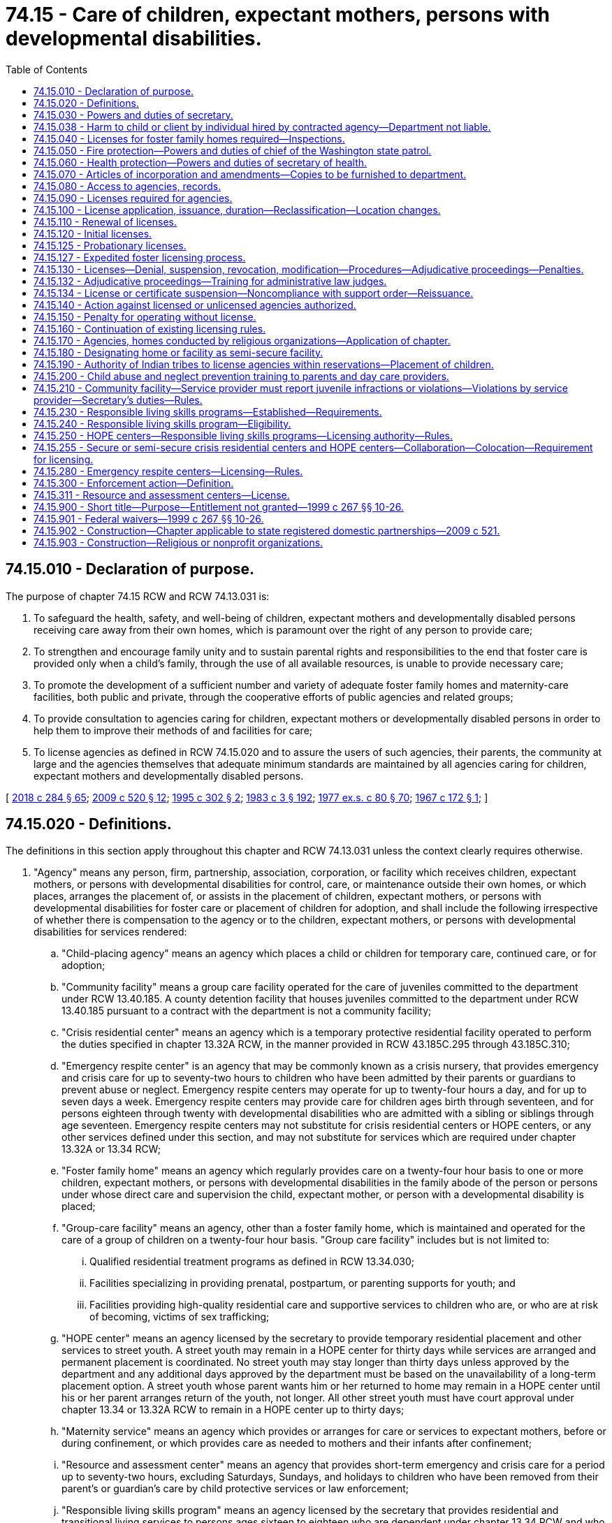 = 74.15 - Care of children, expectant mothers, persons with developmental disabilities.
:toc:

== 74.15.010 - Declaration of purpose.
The purpose of chapter 74.15 RCW and RCW 74.13.031 is:

. To safeguard the health, safety, and well-being of children, expectant mothers and developmentally disabled persons receiving care away from their own homes, which is paramount over the right of any person to provide care;

. To strengthen and encourage family unity and to sustain parental rights and responsibilities to the end that foster care is provided only when a child's family, through the use of all available resources, is unable to provide necessary care;

. To promote the development of a sufficient number and variety of adequate foster family homes and maternity-care facilities, both public and private, through the cooperative efforts of public agencies and related groups;

. To provide consultation to agencies caring for children, expectant mothers or developmentally disabled persons in order to help them to improve their methods of and facilities for care;

. To license agencies as defined in RCW 74.15.020 and to assure the users of such agencies, their parents, the community at large and the agencies themselves that adequate minimum standards are maintained by all agencies caring for children, expectant mothers and developmentally disabled persons.

[ http://lawfilesext.leg.wa.gov/biennium/2017-18/Pdf/Bills/Session%20Laws/Senate/6407.SL.pdf?cite=2018%20c%20284%20§%2065[2018 c 284 § 65]; http://lawfilesext.leg.wa.gov/biennium/2009-10/Pdf/Bills/Session%20Laws/House/2106-S2.SL.pdf?cite=2009%20c%20520%20§%2012[2009 c 520 § 12]; http://lawfilesext.leg.wa.gov/biennium/1995-96/Pdf/Bills/Session%20Laws/House/1906-S.SL.pdf?cite=1995%20c%20302%20§%202[1995 c 302 § 2]; http://leg.wa.gov/CodeReviser/documents/sessionlaw/1983c3.pdf?cite=1983%20c%203%20§%20192[1983 c 3 § 192]; http://leg.wa.gov/CodeReviser/documents/sessionlaw/1977ex1c80.pdf?cite=1977%20ex.s.%20c%2080%20§%2070[1977 ex.s. c 80 § 70]; http://leg.wa.gov/CodeReviser/documents/sessionlaw/1967c172.pdf?cite=1967%20c%20172%20§%201[1967 c 172 § 1]; ]

== 74.15.020 - Definitions.
The definitions in this section apply throughout this chapter and RCW 74.13.031 unless the context clearly requires otherwise.

. "Agency" means any person, firm, partnership, association, corporation, or facility which receives children, expectant mothers, or persons with developmental disabilities for control, care, or maintenance outside their own homes, or which places, arranges the placement of, or assists in the placement of children, expectant mothers, or persons with developmental disabilities for foster care or placement of children for adoption, and shall include the following irrespective of whether there is compensation to the agency or to the children, expectant mothers, or persons with developmental disabilities for services rendered:

.. "Child-placing agency" means an agency which places a child or children for temporary care, continued care, or for adoption;

.. "Community facility" means a group care facility operated for the care of juveniles committed to the department under RCW 13.40.185. A county detention facility that houses juveniles committed to the department under RCW 13.40.185 pursuant to a contract with the department is not a community facility;

.. "Crisis residential center" means an agency which is a temporary protective residential facility operated to perform the duties specified in chapter 13.32A RCW, in the manner provided in RCW 43.185C.295 through 43.185C.310;

.. "Emergency respite center" is an agency that may be commonly known as a crisis nursery, that provides emergency and crisis care for up to seventy-two hours to children who have been admitted by their parents or guardians to prevent abuse or neglect. Emergency respite centers may operate for up to twenty-four hours a day, and for up to seven days a week. Emergency respite centers may provide care for children ages birth through seventeen, and for persons eighteen through twenty with developmental disabilities who are admitted with a sibling or siblings through age seventeen. Emergency respite centers may not substitute for crisis residential centers or HOPE centers, or any other services defined under this section, and may not substitute for services which are required under chapter 13.32A or 13.34 RCW;

.. "Foster family home" means an agency which regularly provides care on a twenty-four hour basis to one or more children, expectant mothers, or persons with developmental disabilities in the family abode of the person or persons under whose direct care and supervision the child, expectant mother, or person with a developmental disability is placed;

.. "Group-care facility" means an agency, other than a foster family home, which is maintained and operated for the care of a group of children on a twenty-four hour basis. "Group care facility" includes but is not limited to:

... Qualified residential treatment programs as defined in RCW 13.34.030;

... Facilities specializing in providing prenatal, postpartum, or parenting supports for youth; and

... Facilities providing high-quality residential care and supportive services to children who are, or who are at risk of becoming, victims of sex trafficking;

.. "HOPE center" means an agency licensed by the secretary to provide temporary residential placement and other services to street youth. A street youth may remain in a HOPE center for thirty days while services are arranged and permanent placement is coordinated. No street youth may stay longer than thirty days unless approved by the department and any additional days approved by the department must be based on the unavailability of a long-term placement option. A street youth whose parent wants him or her returned to home may remain in a HOPE center until his or her parent arranges return of the youth, not longer. All other street youth must have court approval under chapter 13.34 or 13.32A RCW to remain in a HOPE center up to thirty days;

.. "Maternity service" means an agency which provides or arranges for care or services to expectant mothers, before or during confinement, or which provides care as needed to mothers and their infants after confinement;

.. "Resource and assessment center" means an agency that provides short-term emergency and crisis care for a period up to seventy-two hours, excluding Saturdays, Sundays, and holidays to children who have been removed from their parent's or guardian's care by child protective services or law enforcement;

.. "Responsible living skills program" means an agency licensed by the secretary that provides residential and transitional living services to persons ages sixteen to eighteen who are dependent under chapter 13.34 RCW and who have been unable to live in his or her legally authorized residence and, as a result, the minor lived outdoors or in another unsafe location not intended for occupancy by the minor. Dependent minors ages fourteen and fifteen may be eligible if no other placement alternative is available and the department approves the placement;

.. "Service provider" means the entity that operates a community facility.

. "Agency" shall not include the following:

.. Persons related to the child, expectant mother, or person with developmental disability in the following ways:

... Any blood relative, including those of half-blood, and including first cousins, second cousins, nephews or nieces, and persons of preceding generations as denoted by prefixes of grand, great, or great-great;

... Stepfather, stepmother, stepbrother, and stepsister;

... A person who legally adopts a child or the child's parent as well as the natural and other legally adopted children of such persons, and other relatives of the adoptive parents in accordance with state law;

... Spouses of any persons named in (a)(i), (ii), or (iii) of this subsection (2), even after the marriage is terminated;

.. Relatives, as named in (a)(i), (ii), (iii), or (iv) of this subsection (2), of any half sibling of the child; or

.. Extended family members, as defined by the law or custom of the Indian child's tribe or, in the absence of such law or custom, a person who has reached the age of eighteen and who is the Indian child's grandparent, aunt or uncle, brother or sister, brother-in-law or sister-in-law, niece or nephew, first or second cousin, or stepparent who provides care in the family abode on a twenty-four-hour basis to an Indian child as defined in 25 U.S.C. Sec. 1903(4);

.. Persons who are legal guardians of the child, expectant mother, or persons with developmental disabilities;

.. Persons who care for a neighbor's or friend's child or children, with or without compensation, where the parent and person providing care on a twenty-four-hour basis have agreed to the placement in writing and the state is not providing any payment for the care;

.. A person, partnership, corporation, or other entity that provides placement or similar services to exchange students or international student exchange visitors or persons who have the care of an exchange student in their home;

.. A person, partnership, corporation, or other entity that provides placement or similar services to international children who have entered the country by obtaining visas that meet the criteria for medical care as established by the United States citizenship and immigration services, or persons who have the care of such an international child in their home;

.. Schools, including boarding schools, which are engaged primarily in education, operate on a definite school year schedule, follow a stated academic curriculum, accept only school-age children and do not accept custody of children;

.. Hospitals licensed pursuant to chapter 70.41 RCW when performing functions defined in chapter 70.41 RCW, nursing homes licensed under chapter 18.51 RCW and assisted living facilities licensed under chapter 18.20 RCW;

.. Licensed physicians or lawyers;

.. Facilities approved and certified under chapter 71A.22 RCW;

.. Any agency having been in operation in this state ten years prior to June 8, 1967, and not seeking or accepting moneys or assistance from any state or federal agency, and is supported in part by an endowment or trust fund;

.. Persons who have a child in their home for purposes of adoption, if the child was placed in such home by a licensed child-placing agency, an authorized public or tribal agency or court or if a replacement report has been filed under chapter 26.33 RCW and the placement has been approved by the court;

.. An agency operated by any unit of local, state, or federal government or an agency licensed by an Indian tribe pursuant to RCW 74.15.190;

.. A maximum or medium security program for juvenile offenders operated by or under contract with the department;

.. An agency located on a federal military reservation, except where the military authorities request that such agency be subject to the licensing requirements of this chapter;

.. [Empty]
... A host home program, and host home, operated by a tax exempt organization for youth not in the care of or receiving services from the department, if that program: (A) Recruits and screens potential homes in the program, including performing background checks on individuals over the age of eighteen residing in the home through the Washington state patrol or equivalent law enforcement agency and performing physical inspections of the home; (B) screens and provides case management services to youth in the program; (C) obtains a notarized permission slip or limited power of attorney from the parent or legal guardian of the youth authorizing the youth to participate in the program and the authorization is updated every six months when a youth remains in a host home longer than six months; (D) obtains insurance for the program through an insurance provider authorized under Title 48 RCW; (E) provides mandatory reporter and confidentiality training; and (F) registers with the secretary of state as provided in RCW 24.03.550.

... For purposes of this section, a "host home" is a private home that volunteers to host youth in need of temporary placement that is associated with a host home program.

... For purposes of this section, a "host home program" is a program that provides support to individual host homes and meets the requirements of (o)(i) of this subsection.

... Any host home program that receives local, state, or government funding shall report the following information to the office of homeless youth prevention and protection programs annually by December 1st of each year: The number of children the program served, why the child was placed with a host home, and where the child went after leaving the host home, including but not limited to returning to the parents, running away, reaching the age of majority, or becoming a dependent of the state;

.. Receiving centers as defined in RCW 7.68.380.

. "Department" means the department of children, youth, and families.

. "Juvenile" means a person under the age of twenty-one who has been sentenced to a term of confinement under the supervision of the department under RCW 13.40.185.

. "Performance-based contracts" or "contracting" means the structuring of all aspects of the procurement of services around the purpose of the work to be performed and the desired results with the contract requirements set forth in clear, specific, and objective terms with measurable outcomes. Contracts may also include provisions that link the performance of the contractor to the level and timing of the reimbursement.

. "Probationary license" means a license issued as a disciplinary measure to an agency that has previously been issued a full license but is out of compliance with licensing standards.

. "Requirement" means any rule, regulation, or standard of care to be maintained by an agency.

. "Secretary" means the secretary of the department.

. "Street youth" means a person under the age of eighteen who lives outdoors or in another unsafe location not intended for occupancy by the minor and who is not residing with his or her parent or at his or her legally authorized residence.

. "Transitional living services" means at a minimum, to the extent funds are available, the following:

.. Educational services, including basic literacy and computational skills training, either in local alternative or public high schools or in a high school equivalency program that leads to obtaining a high school equivalency degree;

.. Assistance and counseling related to obtaining vocational training or higher education, job readiness, job search assistance, and placement programs;

.. Counseling and instruction in life skills such as money management, home management, consumer skills, parenting, health care, access to community resources, and transportation and housing options;

.. Individual and group counseling; and

.. Establishing networks with federal agencies and state and local organizations such as the United States department of labor, employment and training administration programs including the workforce innovation and opportunity act which administers private industry councils and the job corps; vocational rehabilitation; and volunteer programs.

[ http://lawfilesext.leg.wa.gov/biennium/2019-20/Pdf/Bills/Session%20Laws/House/1775-S3.SL.pdf?cite=2020%20c%20331%20§%2010[2020 c 331 § 10]; http://lawfilesext.leg.wa.gov/biennium/2019-20/Pdf/Bills/Session%20Laws/Senate/6623.SL.pdf?cite=2020%20c%20265%20§%201[2020 c 265 § 1]; http://lawfilesext.leg.wa.gov/biennium/2019-20/Pdf/Bills/Session%20Laws/House/1900.SL.pdf?cite=2019%20c%20172%20§%2010[2019 c 172 § 10]; http://lawfilesext.leg.wa.gov/biennium/2017-18/Pdf/Bills/Session%20Laws/Senate/6407.SL.pdf?cite=2018%20c%20284%20§%2067[2018 c 284 § 67]; 2018 c 284 § 66; http://lawfilesext.leg.wa.gov/biennium/2017-18/Pdf/Bills/Session%20Laws/House/1661-S2.SL.pdf?cite=2017%203rd%20sp.s.%20c%206%20§%20408[2017 3rd sp.s. c 6 § 408]; http://lawfilesext.leg.wa.gov/biennium/2017-18/Pdf/Bills/Session%20Laws/Senate/5237.SL.pdf?cite=2017%20c%2039%20§%2011[2017 c 39 § 11]; http://lawfilesext.leg.wa.gov/biennium/2015-16/Pdf/Bills/Session%20Laws/House/2440-S.SL.pdf?cite=2016%20c%20166%20§%201[2016 c 166 § 1]; http://lawfilesext.leg.wa.gov/biennium/2013-14/Pdf/Bills/Session%20Laws/House/1261-S.SL.pdf?cite=2013%20c%20105%20§%202[2013 c 105 § 2]; http://lawfilesext.leg.wa.gov/biennium/2011-12/Pdf/Bills/Session%20Laws/House/2056-S.SL.pdf?cite=2012%20c%2010%20§%2061[2012 c 10 § 61]; http://lawfilesext.leg.wa.gov/biennium/2009-10/Pdf/Bills/Session%20Laws/House/2106-S2.SL.pdf?cite=2009%20c%20520%20§%2013[2009 c 520 § 13]; http://lawfilesext.leg.wa.gov/biennium/2007-08/Pdf/Bills/Session%20Laws/House/1377.SL.pdf?cite=2007%20c%20412%20§%201[2007 c 412 § 1]; http://lawfilesext.leg.wa.gov/biennium/2005-06/Pdf/Bills/Session%20Laws/House/2964-S2.SL.pdf?cite=2006%20c%20265%20§%20401[2006 c 265 § 401]; http://lawfilesext.leg.wa.gov/biennium/2005-06/Pdf/Bills/Session%20Laws/House/3182-S.SL.pdf?cite=2006%20c%2090%20§%201[2006 c 90 § 1]; http://lawfilesext.leg.wa.gov/biennium/2005-06/Pdf/Bills/Session%20Laws/House/2353-S2.SL.pdf?cite=2006%20c%2054%20§%207[2006 c 54 § 7]; prior:  2001 c 230 § 1; http://lawfilesext.leg.wa.gov/biennium/2001-02/Pdf/Bills/Session%20Laws/House/1346.SL.pdf?cite=2001%20c%20144%20§%201[2001 c 144 § 1]; http://lawfilesext.leg.wa.gov/biennium/2001-02/Pdf/Bills/Session%20Laws/House/1070.SL.pdf?cite=2001%20c%20137%20§%203[2001 c 137 § 3]; http://lawfilesext.leg.wa.gov/biennium/1999-00/Pdf/Bills/Session%20Laws/House/1493-S2.SL.pdf?cite=1999%20c%20267%20§%2011[1999 c 267 § 11]; http://lawfilesext.leg.wa.gov/biennium/1997-98/Pdf/Bills/Session%20Laws/Senate/6445-S2.SL.pdf?cite=1998%20c%20269%20§%203[1998 c 269 § 3]; http://lawfilesext.leg.wa.gov/biennium/1997-98/Pdf/Bills/Session%20Laws/Senate/5018.SL.pdf?cite=1997%20c%20245%20§%207[1997 c 245 § 7]; prior:  1995 c 311 § 18; http://lawfilesext.leg.wa.gov/biennium/1995-96/Pdf/Bills/Session%20Laws/House/1906-S.SL.pdf?cite=1995%20c%20302%20§%203[1995 c 302 § 3]; http://lawfilesext.leg.wa.gov/biennium/1993-94/Pdf/Bills/Session%20Laws/Senate/6025.SL.pdf?cite=1994%20c%20273%20§%2021[1994 c 273 § 21]; http://lawfilesext.leg.wa.gov/biennium/1991-92/Pdf/Bills/Session%20Laws/House/1051-S.SL.pdf?cite=1991%20c%20128%20§%2014[1991 c 128 § 14]; http://leg.wa.gov/CodeReviser/documents/sessionlaw/1988c176.pdf?cite=1988%20c%20176%20§%20912[1988 c 176 § 912]; http://leg.wa.gov/CodeReviser/documents/sessionlaw/1987c170.pdf?cite=1987%20c%20170%20§%2012[1987 c 170 § 12]; http://leg.wa.gov/CodeReviser/documents/sessionlaw/1982c118.pdf?cite=1982%20c%20118%20§%205[1982 c 118 § 5]; http://leg.wa.gov/CodeReviser/documents/sessionlaw/1979c155.pdf?cite=1979%20c%20155%20§%2083[1979 c 155 § 83]; http://leg.wa.gov/CodeReviser/documents/sessionlaw/1977ex1c80.pdf?cite=1977%20ex.s.%20c%2080%20§%2071[1977 ex.s. c 80 § 71]; http://leg.wa.gov/CodeReviser/documents/sessionlaw/1967c172.pdf?cite=1967%20c%20172%20§%202[1967 c 172 § 2]; ]

== 74.15.030 - Powers and duties of secretary.
The secretary shall have the power and it shall be the secretary's duty:

. In consultation with the children's services advisory committee, and with the advice and assistance of persons representative of the various type agencies to be licensed, to designate categories of facilities for which separate or different requirements shall be developed as may be appropriate whether because of variations in the ages, sex and other characteristics of persons served, variations in the purposes and services offered or size or structure of the agencies to be licensed hereunder, or because of any other factor relevant thereto;

. In consultation with the children's services advisory committee, and with the advice and assistance of persons representative of the various type agencies to be licensed, to adopt and publish minimum requirements for licensing applicable to each of the various categories of agencies to be licensed.

The minimum requirements shall be limited to:

.. The size and suitability of a facility and the plan of operation for carrying out the purpose for which an applicant seeks a license;

.. Obtaining background information and any out-of-state equivalent, to determine whether the applicant or service provider is disqualified and to determine the character, competence, and suitability of an agency, the agency's employees, volunteers, and other persons associated with an agency;

.. Conducting background checks for those who will or may have unsupervised access to children or expectant mothers; however, a background check is not required if a caregiver approves an activity pursuant to the prudent parent standard contained in RCW 74.13.710;

.. Obtaining child protective services information or records maintained in the department case management information system. No unfounded allegation of child abuse or neglect as defined in RCW 26.44.020 may be disclosed to a child-placing agency, private adoption agency, or any other provider licensed under this chapter;

.. Submitting a fingerprint-based background check through the Washington state patrol under chapter 10.97 RCW and through the federal bureau of investigation for:

... Agencies and their staff, volunteers, students, and interns when the agency is seeking license or relicense;

... Foster care and adoption placements; and

... Any adult living in a home where a child may be placed;

.. If any adult living in the home has not resided in the state of Washington for the preceding five years, the department shall review any child abuse and neglect registries maintained by any state where the adult has resided over the preceding five years;

.. The cost of fingerprint background check fees will be paid as required in RCW 43.43.837;

.. National and state background information must be used solely for the purpose of determining eligibility for a license and for determining the character, suitability, and competence of those persons or agencies, excluding parents, not required to be licensed who are authorized to care for children or expectant mothers;

.. The number of qualified persons required to render the type of care and treatment for which an agency seeks a license;

.. The safety, cleanliness, and general adequacy of the premises to provide for the comfort, care and well-being of children or expectant mothers;

.. The provision of necessary care, including food, clothing, supervision and discipline; physical, mental and social well-being; and educational, recreational and spiritual opportunities for those served;

.. The financial ability of an agency to comply with minimum requirements established pursuant to this chapter and RCW 74.13.031; and

.. The maintenance of records pertaining to the admission, progress, health and discharge of persons served;

. To investigate any person, including relatives by blood or marriage except for parents, for character, suitability, and competence in the care and treatment of children or expectant mothers prior to authorizing that person to care for children or expectant mothers. However, if a child is placed with a relative under RCW 13.34.065 or 13.34.130, and if such relative appears otherwise suitable and competent to provide care and treatment the criminal history background check required by this section need not be completed before placement, but shall be completed as soon as possible after placement;

. On reports of alleged child abuse and neglect, to investigate agencies in accordance with chapter 26.44 RCW, including agencies or facilities operated by the department of social and health services that receive children for care outside their own homes, child day-care centers, and family day-care homes, to determine whether the alleged abuse or neglect has occurred, and whether child protective services or referral to a law enforcement agency is appropriate;

. To issue, revoke, or deny licenses to agencies pursuant to this chapter and RCW 74.13.031. Licenses shall specify the category of care which an agency is authorized to render and the ages, sex and number of persons to be served;

. To prescribe the procedures and the form and contents of reports necessary for the administration of this chapter and RCW 74.13.031 and to require regular reports from each licensee;

. To inspect agencies periodically to determine whether or not there is compliance with this chapter and RCW 74.13.031 and the requirements adopted hereunder;

. To review requirements adopted hereunder at least every two years and to adopt appropriate changes after consultation with affected groups for child day-care requirements and with the children's services advisory committee for requirements for other agencies; and

. To consult with public and private agencies in order to help them improve their methods and facilities for the care of children or expectant mothers.

[ http://lawfilesext.leg.wa.gov/biennium/2019-20/Pdf/Bills/Session%20Laws/Senate/5955-S.SL.pdf?cite=2019%20c%20470%20§%2020[2019 c 470 § 20]; http://lawfilesext.leg.wa.gov/biennium/2017-18/Pdf/Bills/Session%20Laws/House/1661-S2.SL.pdf?cite=2017%203rd%20sp.s.%20c%206%20§%20409[2017 3rd sp.s. c 6 § 409]; http://lawfilesext.leg.wa.gov/biennium/2013-14/Pdf/Bills/Session%20Laws/Senate/6479-S.SL.pdf?cite=2014%20c%20104%20§%202[2014 c 104 § 2]; http://lawfilesext.leg.wa.gov/biennium/2007-08/Pdf/Bills/Session%20Laws/Senate/5774-S.SL.pdf?cite=2007%20c%20387%20§%205[2007 c 387 § 5]; http://lawfilesext.leg.wa.gov/biennium/2007-08/Pdf/Bills/Session%20Laws/Senate/5952-S.SL.pdf?cite=2007%20c%2017%20§%2014[2007 c 17 § 14]; prior:  2006 c 265 § 402; http://lawfilesext.leg.wa.gov/biennium/2005-06/Pdf/Bills/Session%20Laws/House/2353-S2.SL.pdf?cite=2006%20c%2054%20§%208[2006 c 54 § 8]; http://lawfilesext.leg.wa.gov/biennium/2005-06/Pdf/Bills/Session%20Laws/House/1152-S2.SL.pdf?cite=2005%20c%20490%20§%2011[2005 c 490 § 11]; prior:  2000 c 162 § 20; http://lawfilesext.leg.wa.gov/biennium/1999-00/Pdf/Bills/Session%20Laws/Senate/6217-S.SL.pdf?cite=2000%20c%20122%20§%2040[2000 c 122 § 40]; http://lawfilesext.leg.wa.gov/biennium/1997-98/Pdf/Bills/Session%20Laws/Senate/5710-S2.SL.pdf?cite=1997%20c%20386%20§%2033[1997 c 386 § 33]; http://lawfilesext.leg.wa.gov/biennium/1995-96/Pdf/Bills/Session%20Laws/House/1906-S.SL.pdf?cite=1995%20c%20302%20§%204[1995 c 302 § 4]; http://leg.wa.gov/CodeReviser/documents/sessionlaw/1988c189.pdf?cite=1988%20c%20189%20§%203[1988 c 189 § 3]; prior:  1987 c 524 § 13; http://leg.wa.gov/CodeReviser/documents/sessionlaw/1987c486.pdf?cite=1987%20c%20486%20§%2014[1987 c 486 § 14]; http://leg.wa.gov/CodeReviser/documents/sessionlaw/1984c188.pdf?cite=1984%20c%20188%20§%205[1984 c 188 § 5]; http://leg.wa.gov/CodeReviser/documents/sessionlaw/1982c118.pdf?cite=1982%20c%20118%20§%206[1982 c 118 § 6]; http://leg.wa.gov/CodeReviser/documents/sessionlaw/1980c125.pdf?cite=1980%20c%20125%20§%201[1980 c 125 § 1]; http://leg.wa.gov/CodeReviser/documents/sessionlaw/1979c141.pdf?cite=1979%20c%20141%20§%20355[1979 c 141 § 355]; http://leg.wa.gov/CodeReviser/documents/sessionlaw/1977ex1c80.pdf?cite=1977%20ex.s.%20c%2080%20§%2072[1977 ex.s. c 80 § 72]; http://leg.wa.gov/CodeReviser/documents/sessionlaw/1967c172.pdf?cite=1967%20c%20172%20§%203[1967 c 172 § 3]; ]

== 74.15.038 - Harm to child or client by individual hired by contracted agency—Department not liable.
If an agency operating under contract with the department chooses to hire an individual that would be precluded from employment with the department based on a disqualifying crime or negative action, the department and its officers and employees have no liability arising from any injury or harm to a child or other department client that is attributable to such individual.

[ http://lawfilesext.leg.wa.gov/biennium/2017-18/Pdf/Bills/Session%20Laws/Senate/6287.SL.pdf?cite=2018%20c%2058%20§%2056[2018 c 58 § 56]; http://lawfilesext.leg.wa.gov/biennium/2013-14/Pdf/Bills/Session%20Laws/Senate/6095-S.SL.pdf?cite=2014%20c%2088%20§%203[2014 c 88 § 3]; ]

== 74.15.040 - Licenses for foster family homes required—Inspections.
An agency seeking to accept and serve children, developmentally disabled persons, or expectant mothers as a foster family home shall make application for license in such form and substance as required by the department. The department shall maintain a list of applicants through which placement may be undertaken. However, agencies and the department shall not place a child, developmentally disabled person, or expectant mother in a home until the home is licensed. The department shall inquire whether an applicant has previously resided in any other state or foreign country and shall check databases available to it through the Washington state patrol and federal bureau of investigation to ascertain whether the applicant has ever been the subject of a conviction or civil finding outside of the state of Washington that bears upon the fitness of the applicant to serve as a foster family home. Foster family homes shall be inspected prior to licensure, except that inspection by the department is not required if the foster family home is under the supervision of a licensed agency upon certification to the department by the licensed agency that such homes meet the requirements for foster homes as adopted pursuant to chapter 74.15 RCW and RCW 74.13.031.

[ http://lawfilesext.leg.wa.gov/biennium/2007-08/Pdf/Bills/Session%20Laws/House/2835.SL.pdf?cite=2008%20c%20232%20§%203[2008 c 232 § 3]; http://leg.wa.gov/CodeReviser/documents/sessionlaw/1982c118.pdf?cite=1982%20c%20118%20§%207[1982 c 118 § 7]; http://leg.wa.gov/CodeReviser/documents/sessionlaw/1979c141.pdf?cite=1979%20c%20141%20§%20356[1979 c 141 § 356]; http://leg.wa.gov/CodeReviser/documents/sessionlaw/1967c172.pdf?cite=1967%20c%20172%20§%204[1967 c 172 § 4]; ]

== 74.15.050 - Fire protection—Powers and duties of chief of the Washington state patrol.
The chief of the Washington state patrol, through the director of fire protection, shall have the power and it shall be his or her duty:

. In consultation with the children's services advisory committee and with the advice and assistance of persons representative of the various type agencies to be licensed, to adopt recognized minimum standard requirements pertaining to each category of agency established pursuant to chapter 74.15 RCW and RCW 74.13.031, except foster family homes and child-placing agencies, necessary to protect all persons residing therein from fire hazards;

. To make or cause to be made such inspections and investigations of agencies, other than foster family homes or child-placing agencies, as he or she deems necessary;

. To make a periodic review of requirements under RCW 74.15.030(7) and to adopt necessary changes after consultation as required in subsection (1) of this section;

. To issue to applicants for licenses hereunder, other than foster family homes or child-placing agencies, who comply with the requirements, a certificate of compliance, a copy of which shall be presented to the department before a license shall be issued, except that an initial license may be issued as provided in RCW 74.15.120.

[ http://lawfilesext.leg.wa.gov/biennium/2009-10/Pdf/Bills/Session%20Laws/House/2106-S2.SL.pdf?cite=2009%20c%20520%20§%2015[2009 c 520 § 15]; http://lawfilesext.leg.wa.gov/biennium/1995-96/Pdf/Bills/Session%20Laws/Senate/5093-S.SL.pdf?cite=1995%20c%20369%20§%2062[1995 c 369 § 62]; http://leg.wa.gov/CodeReviser/documents/sessionlaw/1986c266.pdf?cite=1986%20c%20266%20§%20123[1986 c 266 § 123]; http://leg.wa.gov/CodeReviser/documents/sessionlaw/1982c118.pdf?cite=1982%20c%20118%20§%208[1982 c 118 § 8]; http://leg.wa.gov/CodeReviser/documents/sessionlaw/1979c141.pdf?cite=1979%20c%20141%20§%20357[1979 c 141 § 357]; http://leg.wa.gov/CodeReviser/documents/sessionlaw/1967c172.pdf?cite=1967%20c%20172%20§%205[1967 c 172 § 5]; ]

== 74.15.060 - Health protection—Powers and duties of secretary of health.
The secretary of health shall have the power and it shall be his or her duty:

In consultation with the children's services advisory committee and with the advice and assistance of persons representative of the various type agencies to be licensed, to develop minimum requirements pertaining to each category of agency established pursuant to chapter 74.15 RCW and RCW 74.13.031, necessary to promote the health of all persons residing therein.

The secretary of health or the city, county, or district health department designated by the secretary shall have the power and the duty:

. To make or cause to be made such inspections and investigations of agencies as may be deemed necessary; and

. To issue to applicants for licenses hereunder who comply with the requirements adopted hereunder, a certificate of compliance, a copy of which shall be presented to the department before a license shall be issued, except that an initial license may be issued as provided in RCW 74.15.120.

[ http://lawfilesext.leg.wa.gov/biennium/2017-18/Pdf/Bills/Session%20Laws/House/1661-S2.SL.pdf?cite=2017%203rd%20sp.s.%20c%206%20§%20410[2017 3rd sp.s. c 6 § 410]; http://lawfilesext.leg.wa.gov/biennium/1991-92/Pdf/Bills/Session%20Laws/House/1115.SL.pdf?cite=1991%20c%203%20§%20376[1991 c 3 § 376]; http://leg.wa.gov/CodeReviser/documents/sessionlaw/1989ex1c9.pdf?cite=1989%201st%20ex.s.%20c%209%20§%20265[1989 1st ex.s. c 9 § 265]; http://leg.wa.gov/CodeReviser/documents/sessionlaw/1987c524.pdf?cite=1987%20c%20524%20§%2014[1987 c 524 § 14]; http://leg.wa.gov/CodeReviser/documents/sessionlaw/1982c118.pdf?cite=1982%20c%20118%20§%209[1982 c 118 § 9]; http://leg.wa.gov/CodeReviser/documents/sessionlaw/1970ex1c18.pdf?cite=1970%20ex.s.%20c%2018%20§%2014[1970 ex.s. c 18 § 14]; http://leg.wa.gov/CodeReviser/documents/sessionlaw/1967c172.pdf?cite=1967%20c%20172%20§%206[1967 c 172 § 6]; ]

== 74.15.070 - Articles of incorporation and amendments—Copies to be furnished to department.
A copy of the articles of incorporation of any agency or amendments to the articles of existing corporation agencies shall be sent by the secretary of state to the department at the time such articles or amendments are filed.

[ http://lawfilesext.leg.wa.gov/biennium/2017-18/Pdf/Bills/Session%20Laws/House/1661-S2.SL.pdf?cite=2017%203rd%20sp.s.%20c%206%20§%20411[2017 3rd sp.s. c 6 § 411]; http://leg.wa.gov/CodeReviser/documents/sessionlaw/1979c141.pdf?cite=1979%20c%20141%20§%20358[1979 c 141 § 358]; http://leg.wa.gov/CodeReviser/documents/sessionlaw/1967c172.pdf?cite=1967%20c%20172%20§%207[1967 c 172 § 7]; ]

== 74.15.080 - Access to agencies, records.
All agencies subject to chapter 74.15 RCW and RCW 74.13.031 shall accord the department, the secretary of health, the chief of the Washington state patrol, and the director of fire protection, or their designees, the right of entrance and the privilege of access to and inspection of records for the purpose of determining whether or not there is compliance with the provisions of chapter 74.15 RCW and RCW 74.13.031 and the requirements adopted thereunder.

[ http://lawfilesext.leg.wa.gov/biennium/2017-18/Pdf/Bills/Session%20Laws/House/1661-S2.SL.pdf?cite=2017%203rd%20sp.s.%20c%206%20§%20412[2017 3rd sp.s. c 6 § 412]; http://lawfilesext.leg.wa.gov/biennium/1995-96/Pdf/Bills/Session%20Laws/Senate/5093-S.SL.pdf?cite=1995%20c%20369%20§%2063[1995 c 369 § 63]; http://leg.wa.gov/CodeReviser/documents/sessionlaw/1989ex1c9.pdf?cite=1989%201st%20ex.s.%20c%209%20§%20266[1989 1st ex.s. c 9 § 266]; http://leg.wa.gov/CodeReviser/documents/sessionlaw/1986c266.pdf?cite=1986%20c%20266%20§%20124[1986 c 266 § 124]; http://leg.wa.gov/CodeReviser/documents/sessionlaw/1979c141.pdf?cite=1979%20c%20141%20§%20359[1979 c 141 § 359]; http://leg.wa.gov/CodeReviser/documents/sessionlaw/1967c172.pdf?cite=1967%20c%20172%20§%208[1967 c 172 § 8]; ]

== 74.15.090 - Licenses required for agencies.
Except as provided in RCW 74.15.190, it shall hereafter be unlawful for any agency to receive children, expectant mothers or developmentally disabled persons for supervision or care, or arrange for the placement of such persons, unless such agency is licensed as provided in chapter 74.15 RCW.

[ http://leg.wa.gov/CodeReviser/documents/sessionlaw/1987c170.pdf?cite=1987%20c%20170%20§%2014[1987 c 170 § 14]; http://leg.wa.gov/CodeReviser/documents/sessionlaw/1982c118.pdf?cite=1982%20c%20118%20§%2010[1982 c 118 § 10]; http://leg.wa.gov/CodeReviser/documents/sessionlaw/1977ex1c80.pdf?cite=1977%20ex.s.%20c%2080%20§%2073[1977 ex.s. c 80 § 73]; http://leg.wa.gov/CodeReviser/documents/sessionlaw/1967c172.pdf?cite=1967%20c%20172%20§%209[1967 c 172 § 9]; ]

== 74.15.100 - License application, issuance, duration—Reclassification—Location changes.
Each agency shall make application for a license or renewal of license to the department on forms prescribed by the department. A licensed agency having foster family homes under its supervision may make application for a license on behalf of any such foster family home. Such a foster home license shall cease to be valid when the home is no longer under the supervision of that agency. Upon receipt of such application, the department shall either grant or deny a license within ninety days unless the application is for licensure as a foster family home, in which case RCW 74.15.040 shall govern. A license shall be granted if the agency meets the minimum requirements set forth in this chapter and RCW 74.13.031 and the departmental requirements consistent herewith, except that an initial license may be issued as provided in RCW 74.15.120. Licenses provided for in this chapter and RCW 74.13.031 shall be issued for a period of three years. The licensee, however, shall advise the secretary of any material change in circumstances which might constitute grounds for reclassification of license as to category. The license issued under this chapter is not transferable and applies only to the licensee. The license shall be limited to a particular location which shall be stated on the license. For licensed foster family homes having an acceptable history of child care, the license may remain in effect for thirty days after a move, except that this will apply only if the family remains intact and children are placed in their care. Licensees must notify their licensor before moving to a new location and may request a continuation of the license at the new location. The department shall conduct a home inspection following notification that a foster family home has moved to a new location. Provided the new location and licensees meet minimum licensing standards, the licensor shall amend the license to reflect the new location. Licensees whose family remains intact and have no children placed in their care at the time of a move to a new location shall notify their licensor within ninety days of moving. If the licensee is in good standing at the time of the move, the licensor shall place the home on no-referral status and complete a home inspection within thirty days of notification. Such licensees shall remain on no-referral status and no new placements may be made in their home until the inspection is complete and the licensor determines that the new location meets minimum licensing standards.

[ http://lawfilesext.leg.wa.gov/biennium/2019-20/Pdf/Bills/Session%20Laws/Senate/6500-S.SL.pdf?cite=2020%20c%2073%20§%202[2020 c 73 § 2]; http://lawfilesext.leg.wa.gov/biennium/2017-18/Pdf/Bills/Session%20Laws/Senate/6407.SL.pdf?cite=2018%20c%20284%20§%2068[2018 c 284 § 68]; http://lawfilesext.leg.wa.gov/biennium/2009-10/Pdf/Bills/Session%20Laws/House/2106-S2.SL.pdf?cite=2009%20c%20520%20§%2016[2009 c 520 § 16]; http://lawfilesext.leg.wa.gov/biennium/2009-10/Pdf/Bills/Session%20Laws/Senate/5015.SL.pdf?cite=2009%20c%20206%20§%201[2009 c 206 § 1]; http://lawfilesext.leg.wa.gov/biennium/2005-06/Pdf/Bills/Session%20Laws/House/2964-S2.SL.pdf?cite=2006%20c%20265%20§%20403[2006 c 265 § 403]; http://lawfilesext.leg.wa.gov/biennium/1995-96/Pdf/Bills/Session%20Laws/House/1906-S.SL.pdf?cite=1995%20c%20302%20§%208[1995 c 302 § 8]; http://leg.wa.gov/CodeReviser/documents/sessionlaw/1982c118.pdf?cite=1982%20c%20118%20§%2011[1982 c 118 § 11]; http://leg.wa.gov/CodeReviser/documents/sessionlaw/1979c141.pdf?cite=1979%20c%20141%20§%20360[1979 c 141 § 360]; http://leg.wa.gov/CodeReviser/documents/sessionlaw/1967c172.pdf?cite=1967%20c%20172%20§%2010[1967 c 172 § 10]; ]

== 74.15.110 - Renewal of licenses.
If a licensee desires to apply for a renewal of its license, a request for a renewal shall be filed ninety days prior to the expiration date of the license except that a request for renewal of a foster family home license shall be filed prior to the expiration of the license. If the department has failed to act at the time of the expiration date of the license, the license shall continue in effect until such time as the department shall act.

[ http://lawfilesext.leg.wa.gov/biennium/1991-92/Pdf/Bills/Session%20Laws/Senate/5090-S.SL.pdf?cite=1991%20c%2014%20§%201[1991 c 14 § 1]; http://leg.wa.gov/CodeReviser/documents/sessionlaw/1967c172.pdf?cite=1967%20c%20172%20§%2011[1967 c 172 § 11]; ]

== 74.15.120 - Initial licenses.
The secretary may, at his or her discretion, issue an initial license instead of a full license, to an agency or facility for a period not to exceed six months, renewable for a period not to exceed two years, to allow such agency or facility reasonable time to become eligible for full license. An initial license shall not be granted to any foster family home except as specified in this section. An initial license may be granted to a foster family home only if the following three conditions are met: (1) The license is limited so that the licensee is authorized to provide care only to a specific child or specific children; (2) the department has determined that the licensee has a relationship with the child, and the child is comfortable with the licensee, or that it would otherwise be in the child's best interest to remain or be placed in the licensee's home; and (3) the initial license is issued for a period not to exceed ninety days.

[ http://lawfilesext.leg.wa.gov/biennium/2017-18/Pdf/Bills/Session%20Laws/House/1661-S2.SL.pdf?cite=2017%203rd%20sp.s.%20c%206%20§%20413[2017 3rd sp.s. c 6 § 413]; http://lawfilesext.leg.wa.gov/biennium/1995-96/Pdf/Bills/Session%20Laws/Senate/5885-S.SL.pdf?cite=1995%20c%20311%20§%2022[1995 c 311 § 22]; http://leg.wa.gov/CodeReviser/documents/sessionlaw/1979c141.pdf?cite=1979%20c%20141%20§%20361[1979 c 141 § 361]; http://leg.wa.gov/CodeReviser/documents/sessionlaw/1967c172.pdf?cite=1967%20c%20172%20§%2012[1967 c 172 § 12]; ]

== 74.15.125 - Probationary licenses.
. The department may issue a probationary license to a licensee who has had a license but is temporarily unable to comply with a rule or has been the subject of multiple complaints or concerns about noncompliance if:

.. The noncompliance does not present an immediate threat to the health and well-being of the children but would be likely to do so if allowed to continue; and

.. The licensee has a plan approved by the department to correct the area of noncompliance within the probationary period.

. A probationary license may be issued for up to six months, and at the discretion of the department it may be extended for an additional six months. The department shall immediately terminate the probationary license, if at any time the noncompliance for which the probationary license was issued presents an immediate threat to the health or well-being of the children.

. The department may, at any time, issue a probationary license for due cause that states the conditions of probation.

. An existing license is invalidated when a probationary license is issued.

. At the expiration of the probationary license, the department shall reinstate the original license for the remainder of its term, issue a new license, or revoke the original license.

. A right to an adjudicative proceeding shall not accrue to the licensee whose license has been placed on probationary status unless the licensee does not agree with the placement on probationary status and the department then suspends, revokes, or modifies the license.

[ http://lawfilesext.leg.wa.gov/biennium/1995-96/Pdf/Bills/Session%20Laws/House/1906-S.SL.pdf?cite=1995%20c%20302%20§%207[1995 c 302 § 7]; ]

== 74.15.127 - Expedited foster licensing process.
. The department shall design and implement an expedited foster licensing process.

. The expedited foster licensing process described in this section shall be available to individuals who:

.. Were licensed within the last five years;

.. Were not the subject of an adverse licensing action or a voluntary relinquishment;

.. Seek licensure for the same residence for which he or she was previously licensed provided that any changes to family constellation since the previous license is limited to individuals leaving the family constellation; and

.. Apply to the same agency for which he or she was previously licensed, with the understanding that the agency must be agreeable to supervise the home.

. The department shall make every effort to ensure that individuals qualifying for and seeking an expedited license are able to become licensed within forty days of the department receiving his or her application.

. The department shall only issue a foster license pursuant to this section after receiving a completed fingerprint-based background check, and may delay issuance of an expedited license solely based on awaiting the results of a background check.

. The department may issue a provisional expedited license pursuant to this section before completing a home study, but shall complete the home study as soon as possible after issuing a provisional expedited license.

. The department and its officers, agents, employees, and volunteers are not liable for injuries caused by the expedited foster licensing process.

[ http://lawfilesext.leg.wa.gov/biennium/2017-18/Pdf/Bills/Session%20Laws/Senate/5890-S.SL.pdf?cite=2017%203rd%20sp.s.%20c%2020%20§%204[2017 3rd sp.s. c 20 § 4]; ]

== 74.15.130 - Licenses—Denial, suspension, revocation, modification—Procedures—Adjudicative proceedings—Penalties.
. An agency may be denied a license, or any license issued pursuant to chapter 74.15 RCW and RCW 74.13.031 may be suspended, revoked, modified, or not renewed by the secretary upon proof (a) that the agency has failed or refused to comply with the provisions of chapter 74.15 RCW and RCW 74.13.031 or the requirements promulgated pursuant to the provisions of chapter 74.15 RCW and RCW 74.13.031; or (b) that the conditions required for the issuance of a license under chapter 74.15 RCW and RCW 74.13.031 have ceased to exist with respect to such licenses. RCW 43.20A.205 governs notice of a license denial, revocation, suspension, or modification and provides the right to an adjudicative proceeding.

. In any adjudicative proceeding regarding the denial, modification, suspension, or revocation of a foster family home license, the department's decision shall be upheld if there is reasonable cause to believe that:

.. The applicant or licensee lacks the character, suitability, or competence to care for children placed in out-of-home care, however, no unfounded, inconclusive, or screened-out report of child abuse or neglect may be used to deny employment or a license;

.. The applicant or licensee has failed or refused to comply with any provision of chapter 74.15 RCW, RCW 74.13.031, or the requirements adopted pursuant to such provisions; or

.. The conditions required for issuance of a license under chapter 74.15 RCW and RCW 74.13.031 have ceased to exist with respect to such licenses.

. In any adjudicative proceeding regarding the denial, modification, suspension, or revocation of any license under this chapter, other than a foster family home license, the department's decision shall be upheld if it is supported by a preponderance of the evidence.

. The department may assess civil monetary penalties upon proof that an agency has failed or refused to comply with the rules adopted under the provisions of this chapter and RCW 74.13.031 or that an agency subject to licensing under this chapter and RCW 74.13.031 is operating without a license except that civil monetary penalties shall not be levied against a licensed foster home. Monetary penalties levied against unlicensed agencies that submit an application for licensure within thirty days of notification and subsequently become licensed will be forgiven. These penalties may be assessed in addition to or in lieu of other disciplinary actions. Civil monetary penalties, if imposed, may be assessed and collected, with interest, for each day an agency is or was out of compliance. Civil monetary penalties shall not exceed two hundred fifty dollars per violation for group homes and child-placing agencies. Each day upon which the same or substantially similar action occurs is a separate violation subject to the assessment of a separate penalty. The department shall provide a notification period before a monetary penalty is effective and may forgive the penalty levied if the agency comes into compliance during this period. The department may suspend, revoke, or not renew a license for failure to pay a civil monetary penalty it has assessed pursuant to this chapter within ten days after such assessment becomes final. Chapter 43.20A RCW governs notice of a civil monetary penalty and provides the right of an adjudicative proceeding. The preponderance of evidence standard shall apply in adjudicative proceedings related to assessment of civil monetary penalties.

[ http://lawfilesext.leg.wa.gov/biennium/2007-08/Pdf/Bills/Session%20Laws/Senate/5321-S.SL.pdf?cite=2007%20c%20220%20§%206[2007 c 220 § 6]; http://lawfilesext.leg.wa.gov/biennium/2005-06/Pdf/Bills/Session%20Laws/House/2964-S2.SL.pdf?cite=2006%20c%20265%20§%20404[2006 c 265 § 404]; http://lawfilesext.leg.wa.gov/biennium/2005-06/Pdf/Bills/Session%20Laws/Senate/5806-S.SL.pdf?cite=2005%20c%20473%20§%206[2005 c 473 § 6]; http://lawfilesext.leg.wa.gov/biennium/1997-98/Pdf/Bills/Session%20Laws/House/2556-S.SL.pdf?cite=1998%20c%20314%20§%206[1998 c 314 § 6]; http://lawfilesext.leg.wa.gov/biennium/1995-96/Pdf/Bills/Session%20Laws/House/1906-S.SL.pdf?cite=1995%20c%20302%20§%205[1995 c 302 § 5]; http://leg.wa.gov/CodeReviser/documents/sessionlaw/1989c175.pdf?cite=1989%20c%20175%20§%20149[1989 c 175 § 149]; http://leg.wa.gov/CodeReviser/documents/sessionlaw/1982c118.pdf?cite=1982%20c%20118%20§%2012[1982 c 118 § 12]; http://leg.wa.gov/CodeReviser/documents/sessionlaw/1979c141.pdf?cite=1979%20c%20141%20§%20362[1979 c 141 § 362]; http://leg.wa.gov/CodeReviser/documents/sessionlaw/1967c172.pdf?cite=1967%20c%20172%20§%2013[1967 c 172 § 13]; ]

== 74.15.132 - Adjudicative proceedings—Training for administrative law judges.
. The office of administrative hearings shall not assign nor allow an administrative law judge to preside over an adjudicative hearing regarding denial, modification, suspension, or revocation of any license to provide child care, including foster care, under this chapter, unless such judge has received training related to state and federal laws and department policies and procedures regarding:

.. Child abuse, neglect, and maltreatment;

.. Child protective services investigations and standards;

.. Licensing activities and standards;

.. Child development; and

.. Parenting skills.

. The office of administrative hearings shall develop and implement a training program that carries out the requirements of this section. The office of administrative hearings shall consult and coordinate with the department in developing the training program. The department may assist the office of administrative hearings in developing and providing training to administrative law judges.

[ http://lawfilesext.leg.wa.gov/biennium/1995-96/Pdf/Bills/Session%20Laws/House/1906-S.SL.pdf?cite=1995%20c%20302%20§%206[1995 c 302 § 6]; ]

== 74.15.134 - License or certificate suspension—Noncompliance with support order—Reissuance.
The secretary shall immediately suspend the license or certificate of a person who has been certified pursuant to RCW 74.20A.320 by the department as a person who is not in compliance with a support order. If the person has continued to meet all other requirements for reinstatement during the suspension, reissuance of the license or certificate shall be automatic upon the secretary's receipt of a release issued by the department stating that the licensee is in compliance with the order.

[ http://lawfilesext.leg.wa.gov/biennium/2017-18/Pdf/Bills/Session%20Laws/House/1661-S2.SL.pdf?cite=2017%203rd%20sp.s.%20c%206%20§%20414[2017 3rd sp.s. c 6 § 414]; http://lawfilesext.leg.wa.gov/biennium/1997-98/Pdf/Bills/Session%20Laws/House/3901.SL.pdf?cite=1997%20c%2058%20§%20858[1997 c 58 § 858]; ]

== 74.15.140 - Action against licensed or unlicensed agencies authorized.
Notwithstanding the existence or pursuit of any other remedy, the secretary may, in the manner provided by law, upon the advice of the attorney general, who shall represent the department in the proceeding, maintain an action in the name of the state for injunction or such other relief as he or she may deem advisable against any agency subject to licensing under the provisions of chapter 74.15 RCW and RCW 74.13.031 or against any such agency not having a license as heretofore provided in chapter 74.15 RCW and RCW 74.13.031.

[ http://lawfilesext.leg.wa.gov/biennium/2013-14/Pdf/Bills/Session%20Laws/Senate/5077-S.SL.pdf?cite=2013%20c%2023%20§%20213[2013 c 23 § 213]; http://leg.wa.gov/CodeReviser/documents/sessionlaw/1979c141.pdf?cite=1979%20c%20141%20§%20363[1979 c 141 § 363]; http://leg.wa.gov/CodeReviser/documents/sessionlaw/1967c172.pdf?cite=1967%20c%20172%20§%2014[1967 c 172 § 14]; ]

== 74.15.150 - Penalty for operating without license.
Any agency operating without a license shall be guilty of a misdemeanor. This section shall not be enforceable against an agency until sixty days after the effective date of new rules, applicable to such agency, have been adopted under chapter 74.15 RCW and RCW 74.13.031.

[ http://leg.wa.gov/CodeReviser/documents/sessionlaw/1982c118.pdf?cite=1982%20c%20118%20§%2013[1982 c 118 § 13]; http://leg.wa.gov/CodeReviser/documents/sessionlaw/1967c172.pdf?cite=1967%20c%20172%20§%2015[1967 c 172 § 15]; ]

== 74.15.160 - Continuation of existing licensing rules.
Existing rules for licensing adopted pursuant to *chapter 74.14 RCW, sections 74.14.010 through 74.14.150, chapter 26, Laws of 1959, shall remain in force and effect until new rules are adopted under chapter 74.15 RCW and RCW 74.13.031, but not thereafter.

[ http://leg.wa.gov/CodeReviser/documents/sessionlaw/1982c118.pdf?cite=1982%20c%20118%20§%2014[1982 c 118 § 14]; http://leg.wa.gov/CodeReviser/documents/sessionlaw/1967c172.pdf?cite=1967%20c%20172%20§%2016[1967 c 172 § 16]; ]

== 74.15.170 - Agencies, homes conducted by religious organizations—Application of chapter.
Nothing in this chapter or the rules and regulations adopted pursuant thereto shall be construed as authorizing the supervision, regulation, or control of the remedial care or treatment of residents of any agency, children's institution, child-placing agency, maternity home, day or hourly nursery, foster home or other related institution conducted for or by members of a recognized religious sect, denomination or organization which in accordance with its creed, tenets, or principles depends for healing upon prayer in the practice of religion, nor shall the existence of any of the above conditions militate against the licensing of such a home or institution.

[ http://leg.wa.gov/CodeReviser/documents/sessionlaw/1967c172.pdf?cite=1967%20c%20172%20§%2021[1967 c 172 § 21]; ]

== 74.15.180 - Designating home or facility as semi-secure facility.
The department, pursuant to rules, may enable any licensed foster family home or group care facility to be designated as a semi-secure facility, as defined by RCW 13.32A.030.

[ http://leg.wa.gov/CodeReviser/documents/sessionlaw/1979c155.pdf?cite=1979%20c%20155%20§%2084[1979 c 155 § 84]; ]

== 74.15.190 - Authority of Indian tribes to license agencies within reservations—Placement of children.
. [Empty]
.. The state of Washington recognizes the authority of Indian tribes within the state to license agencies, located within the boundaries of a federally recognized Indian reservation, to receive children for control, care, and maintenance outside their own homes, or to place, receive, arrange the placement of, or assist in the placement of children for foster care or adoption.

.. The state of Washington recognizes the ability of the Indian tribes within the state to enter into agreements with the state to license agencies located on or near the federally recognized Indian reservation or, for those federally recognized tribes that do not have a reservation, then on or near the federally designated service delivery area, to receive children for control, care, and maintenance outside their own homes, or to place, receive, arrange the placement of, or assist in the placement of children for foster care.

.. The department and state licensed child-placing agencies may place children in tribally licensed facilities if the requirements of *RCW 74.15.030 (2)(b) and (3) and supporting rules are satisfied before placing the children in such facilities by the department or any state licensed child-placing agency.

. The department may enter into written agreements with Indian tribes within the state to define the terms under which the tribe may license agencies pursuant to subsection (1) of this section. The agreements shall include a definition of what are the geographic boundaries of the tribe for the purposes of licensing and may include locations on or near the federally recognized Indian reservation or, for those federally recognized tribes that do not have a reservation, then on or near the federally designated service delivery area.

. The department and its employees are immune from civil liability for damages arising from the conduct of agencies licensed by a tribe.

[ http://lawfilesext.leg.wa.gov/biennium/2005-06/Pdf/Bills/Session%20Laws/House/3182-S.SL.pdf?cite=2006%20c%2090%20§%202[2006 c 90 § 2]; http://leg.wa.gov/CodeReviser/documents/sessionlaw/1987c170.pdf?cite=1987%20c%20170%20§%2013[1987 c 170 § 13]; ]

== 74.15.200 - Child abuse and neglect prevention training to parents and day care providers.
The department shall have primary responsibility for providing child abuse and neglect prevention training to parents and licensed child day care providers of preschool age children participating in day care programs meeting the requirements of chapter 74.15 RCW. The department may limit training under this section to trainers' workshops and curriculum development using existing resources.

[ http://lawfilesext.leg.wa.gov/biennium/2017-18/Pdf/Bills/Session%20Laws/House/1661-S2.SL.pdf?cite=2017%203rd%20sp.s.%20c%206%20§%20415[2017 3rd sp.s. c 6 § 415]; http://leg.wa.gov/CodeReviser/documents/sessionlaw/1987c489.pdf?cite=1987%20c%20489%20§%205[1987 c 489 § 5]; ]

== 74.15.210 - Community facility—Service provider must report juvenile infractions or violations—Violations by service provider—Secretary's duties—Rules.
. Whenever the secretary contracts with a service provider to operate a community facility, the contract shall include a requirement that each service provider must report to the department any known infraction or violation of conditions committed by any juvenile under its supervision. The report must be made immediately upon learning of serious infractions or violations and within twenty-four hours for other infractions or violations.

. The secretary shall adopt rules to implement and enforce the provisions of this section. The rules shall contain a schedule of monetary penalties not to exceed the total compensation set forth in the contract, and include provisions that allow the secretary to terminate all contracts with a service provider that has violations of this section and the rules adopted under this section.

. The secretary shall document in writing all violations of this section and the rules adopted under this section, penalties, actions by the department to remove juveniles from a community facility, and contract terminations. The department shall give great weight to a service provider's record of violations, penalties, actions by the department to remove juveniles from a community facility, and contract terminations in determining to execute, renew, or renegotiate a contract with a service provider.

[ http://lawfilesext.leg.wa.gov/biennium/1997-98/Pdf/Bills/Session%20Laws/Senate/6445-S2.SL.pdf?cite=1998%20c%20269%20§%207[1998 c 269 § 7]; ]

== 74.15.230 - Responsible living skills programs—Established—Requirements.
The secretary shall establish responsible living skills programs that provide no more than seventy-five beds across the state and may establish responsible living skills programs by contract, within funds appropriated by the legislature specifically for this purpose. Responsible living skills programs shall have the following:

. A license issued by the secretary;

. A professional with a master's degree in counseling, social work, or related field and at least one year of experience working with street youth available to serve residents or a bachelor of arts degree in social work or a related field and five years of experience working with street youth. The professional shall provide counseling services and interface with other relevant resources and systems to prepare the minor for adult living. Preference shall be given to those professionals cross-credentialed in mental health and chemical dependency;

. Staff trained in development needs of older adolescents eligible to participate in responsible living skills programs as determined by the secretary;

. Transitional living services and a therapeutic model of service delivery that provides necessary program supervision of residents and at the same time includes a philosophy, program structure, and treatment planning that emphasizes achievement of competency in independent living skills. Independent living skills include achieving basic educational requirements such as a high school equivalency certificate as provided in RCW 28B.50.536, enrollment in vocational and technical training programs offered at the community and vocational colleges, obtaining and maintaining employment; accomplishing basic life skills such as money management, nutrition, preparing meals, and cleaning house. A baseline skill level in ability to function productively and independently shall be determined at entry. Performance shall be measured and must demonstrate improvement from involvement in the program. Each resident shall have a plan for achieving independent living skills by the time the resident leaves the placement. The plan shall be written within the first thirty days of placement and reviewed every ninety days. A resident who fails to consistently adhere to the elements of the plan shall be subject to reassessment by the professional staff of the program and may be placed outside the program; and

. A data collection system that measures outcomes for the population served, and enables research and evaluation that can be used for future program development and service delivery. Data collection systems must have confidentiality rules and protocols developed by the secretary.

. The department shall not award contracts for the operation of responsible living skills programs until HOPE center beds are operational.

[ http://lawfilesext.leg.wa.gov/biennium/2013-14/Pdf/Bills/Session%20Laws/House/1686-S.SL.pdf?cite=2013%20c%2039%20§%2031[2013 c 39 § 31]; http://lawfilesext.leg.wa.gov/biennium/1999-00/Pdf/Bills/Session%20Laws/House/1493-S2.SL.pdf?cite=1999%20c%20267%20§%2013[1999 c 267 § 13]; ]

== 74.15.240 - Responsible living skills program—Eligibility.
To be eligible for placement in a responsible living skills program, the minor must be dependent under chapter 13.34 RCW and must have lived in a HOPE center or in a secure crisis residential center. However, if the minor's caseworker determines that placement in a responsible living skills program would be the most appropriate placement given the minor's current circumstances, prior residence in a HOPE center or secure crisis residential center before placement in a responsible living program is not required. Responsible living skills centers are intended as a placement alternative for dependent youth that the department chooses for the youth because no other services or alternative placements have been successful. Responsible living skills centers are not for dependent youth whose permanency plan includes return to home or family reunification.

[ http://lawfilesext.leg.wa.gov/biennium/2007-08/Pdf/Bills/Session%20Laws/Senate/6792-S.SL.pdf?cite=2008%20c%20267%20§%2011[2008 c 267 § 11]; http://lawfilesext.leg.wa.gov/biennium/1999-00/Pdf/Bills/Session%20Laws/House/1493-S2.SL.pdf?cite=1999%20c%20267%20§%2014[1999 c 267 § 14]; ]

== 74.15.250 - HOPE centers—Responsible living skills programs—Licensing authority—Rules.
The secretary is authorized to license HOPE centers and responsible living skills programs that meet statutory and rule requirements created by the secretary. The secretary is authorized to develop rules necessary to carry out the provisions of sections 10 through 26, chapter 267, Laws of 1999. The secretary may rely upon existing licensing provisions in development of licensing requirements for HOPE centers and responsible living skills programs, as are appropriate to carry out the intent of sections 10 through 26, chapter 267, Laws of 1999. HOPE centers and responsible living skills programs shall be required to adhere to departmental regulations prohibiting the use of alcohol, tobacco, controlled substances, violence, and sexual activity between residents.

[ http://lawfilesext.leg.wa.gov/biennium/1999-00/Pdf/Bills/Session%20Laws/House/1493-S2.SL.pdf?cite=1999%20c%20267%20§%2015[1999 c 267 § 15]; ]

== 74.15.255 - Secure or semi-secure crisis residential centers and HOPE centers—Collaboration—Colocation—Requirement for licensing.
. [Empty]
.. Within available funds appropriated for this purpose, the department shall contract for a continuum of short-term stabilization services pursuant to RCW 13.32A.030 and * 74.15.220. The department shall collaborate with service providers in a manner that allows secure and semi-secure crisis residential centers and HOPE centers to be located in a geographically representative manner and to facilitate the coordination of services provided for youth by such programs. To achieve efficiencies and increase utilization, the department shall allow the colocation of these centers in the same building or structure, except that a youth may not be placed in a secure facility or the secure portion of a colocated facility except as specifically authorized by chapter 13.32A RCW. The department shall allow the colocation of these centers only if the entity operating the facility agrees to designate a particular number of beds to each type of center that is located within the building or structure. The beds so designated must be used only to serve the eligible youth in the program or center for which they are designated.

.. The department shall adopt rules to allow the licensing of colocated facilities that include any combination of secure or semi-secure crisis residential centers as defined in RCW 13.32A.030, or HOPE centers as defined in RCW 74.15.020. Such rules may provide for flexible payment structures, center specific licensing waivers, or other appropriate methods to increase utilization and provide flexibility, while continuing to meet the statutory goals of the programs. The rules shall provide that a condition of being licensed as a colocated facility is that the contracting entity must designate a particular number of beds in the colocated facility to each type of center that is located within the building or structure. The beds so designated must be used only to serve the eligible youth in the program or center for which they are designated.

. The department shall require that to be licensed or continue to be licensed as a secure or semi-secure crisis residential center or HOPE center that the center has on staff, or otherwise has access to, a person who has been trained to work with the needs of sexually exploited children. For purposes of this subsection, "sexually exploited child" means that person as defined in **RCW 13.32A.030(17).

[ http://lawfilesext.leg.wa.gov/biennium/2011-12/Pdf/Bills/Session%20Laws/House/1858-S.SL.pdf?cite=2011%20c%20240%20§%203[2011 c 240 § 3]; http://lawfilesext.leg.wa.gov/biennium/2009-10/Pdf/Bills/Session%20Laws/Senate/6476-S.SL.pdf?cite=2010%20c%20289%20§%2010[2010 c 289 § 10]; ]

== 74.15.280 - Emergency respite centers—Licensing—Rules.
The secretary is authorized to license emergency respite centers. The department may adopt rules to specify licensing requirements for emergency respite centers.

[ http://lawfilesext.leg.wa.gov/biennium/2001-02/Pdf/Bills/Session%20Laws/House/1898.SL.pdf?cite=2001%20c%20230%20§%202[2001 c 230 § 2]; ]

== 74.15.300 - Enforcement action—Definition.
For the purposes of chapter 473, Laws of 2005, "enforcement action" means denial, suspension, revocation, modification, or nonrenewal of a license pursuant to RCW 74.15.130(1) or assessment of civil monetary penalties pursuant to RCW 74.15.130(4).

[ http://lawfilesext.leg.wa.gov/biennium/2005-06/Pdf/Bills/Session%20Laws/Senate/5806-S.SL.pdf?cite=2005%20c%20473%20§%202[2005 c 473 § 2]; ]

== 74.15.311 - Resource and assessment centers—License.
. The secretary is authorized to license resource and assessment centers if the agency meets the following requirements:

.. There is a demonstrated need in the local community for a resource and assessment center;

.. The resource and assessment center will be primarily staffed by trained volunteers; and

.. The resource and assessment center demonstrates it is not financially dependent on reimbursement from the state to operate.

. The department may adopt rules to specify licensing requirements for resource and assessment centers. Rules adopted by the department shall allow:

.. A sufficient number of trained volunteers to meet staffing requirements;

.. Flexibility in hours of operation and not require the resource and assessment center to be open if there are no children in its care; and

.. The ability to operate in a residential area.

. Resource and assessment centers licensed under this section may:

.. Provide care for children ages birth through twelve, or for children ages thirteen through seventeen who have a sibling or siblings under thirteen years of age who are being admitted to the resource and assessment center; and

.. Operate up to twenty-four hours per day, and for up to seven days per week.

. Resource and assessment centers may not be used to address placement disruptions for children who have been removed from a foster home because of behavior or safety concerns.

[ http://lawfilesext.leg.wa.gov/biennium/2013-14/Pdf/Bills/Session%20Laws/House/1261-S.SL.pdf?cite=2013%20c%20105%20§%203[2013 c 105 § 3]; ]

== 74.15.900 - Short title—Purpose—Entitlement not granted—1999 c 267 §§ 10-26.
Sections 10 through 26, chapter 267, Laws of 1999 may be referred to as the homeless youth prevention, protection, and education act, or the HOPE act. Every day many youth in this state seek shelter out on the street. A nurturing nuclear family does not exist for them, and state-sponsored alternatives such as foster homes do not meet the demand and isolate youth, who feel like outsiders in families not their own. The legislature recognizes the need to develop placement alternatives for dependent youth ages sixteen to eighteen, who are living on the street. The HOPE act is an effort to engage youth and provide them access to services through development of life skills in a setting that supports them. Nothing in sections 10 through 26, chapter 267, Laws of 1999 shall constitute an entitlement.

[ http://lawfilesext.leg.wa.gov/biennium/1999-00/Pdf/Bills/Session%20Laws/House/1493-S2.SL.pdf?cite=1999%20c%20267%20§%2010[1999 c 267 § 10]; ]

== 74.15.901 - Federal waivers—1999 c 267 §§ 10-26.
. The department of social and health services shall seek any necessary federal waivers for federal funding of the programs created under sections 10 through 26, chapter 267, Laws of 1999. The department shall pursue federal funding sources for the programs created under sections 10 through 26, chapter 267, Laws of 1999, and report to the legislature any statutory barriers to federal funding.

. The department of children, youth, and families shall seek any necessary federal waivers for federal funding of the programs created under sections 10 through 26, chapter 267, Laws of 1999. The department shall pursue federal funding sources for the programs created under sections 10 through 26, chapter 267, Laws of 1999, and report to the legislature any statutory barriers to federal funding.

[ http://lawfilesext.leg.wa.gov/biennium/2017-18/Pdf/Bills/Session%20Laws/House/1661-S2.SL.pdf?cite=2017%203rd%20sp.s.%20c%206%20§%20416[2017 3rd sp.s. c 6 § 416]; http://lawfilesext.leg.wa.gov/biennium/1999-00/Pdf/Bills/Session%20Laws/House/1493-S2.SL.pdf?cite=1999%20c%20267%20§%2023[1999 c 267 § 23]; ]

== 74.15.902 - Construction—Chapter applicable to state registered domestic partnerships—2009 c 521.
For the purposes of this chapter, the terms spouse, marriage, marital, husband, wife, widow, widower, next of kin, and family shall be interpreted as applying equally to state registered domestic partnerships or individuals in state registered domestic partnerships as well as to marital relationships and married persons, and references to dissolution of marriage shall apply equally to state registered domestic partnerships that have been terminated, dissolved, or invalidated, to the extent that such interpretation does not conflict with federal law. Where necessary to implement chapter 521, Laws of 2009, gender-specific terms such as husband and wife used in any statute, rule, or other law shall be construed to be gender neutral, and applicable to individuals in state registered domestic partnerships. Nothing in chapter 521, Laws of 2009 shall be construed as creating or requiring the creation of any medical assistance program, as that term is defined in RCW 74.09.010, for state registered domestic partners that is analogous to federal medical assistance programs extended to married persons.

[ http://lawfilesext.leg.wa.gov/biennium/2009-10/Pdf/Bills/Session%20Laws/Senate/5688-S2.SL.pdf?cite=2009%20c%20521%20§%20178[2009 c 521 § 178]; ]

== 74.15.903 - Construction—Religious or nonprofit organizations.
Nothing contained in chapter 3, Laws of 2012 shall be construed to alter or affect existing law regarding the manner in which a religious or nonprofit organization may be licensed to and provide adoption, foster care, or other child-placing services under this chapter or chapter 74.13 or 26.33 RCW.

[ 2012 c 3 § 16 (Referendum Measure No. 74, approved November 6, 2012); ]

